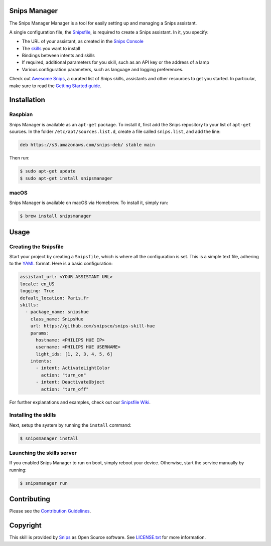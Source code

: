 Snips Manager
=============

|Build Status| |PyPI| |MIT License|

The Snips Manager Manager is a tool for easily setting up and managing a Snips assistant.

A single configuration file, the `Snipsfile <https://github.com/michaelfester/awesome-snips/>`_, is required to create a Snips assistant. In it, you specify:

- The URL of your assistant, as created in the `Snips Console <https://console.snips.ai>`_
- The `skills <https://github.com/michaelfester/awesome-snips/>`_ you want to install
- Bindings between intents and skills
- If required, additional parameters for you skill, such as an API key or the address of a lamp
- Various configuration parameters, such as language and logging preferences.

Check out `Awesome Snips <https://github.com/michaelfester/awesome-snips/>`_, a curated list of Snips skills, assistants and other resources to get you started. In particular, make sure to read the `Getting Started guide <https://github.com/snipsco/snipsmanager/wiki/Getting-Started>`_.

Installation
============

Raspbian
--------

Snips Manager is available as an ``apt-get`` package. To install it, first add the Snips repository to your list of ``apt-get`` sources. In the folder ``/etc/apt/sources.list.d``, create a file called ``snips.list``, and add the line:

.. code-block:: plain

  deb https://s3.amazonaws.com/snips-deb/ stable main

Then run:

.. code-block:: console

  $ sudo apt-get update
  $ sudo apt-get install snipsmanager

macOS
-----

Snips Manager is available on macOS via Homebrew. To install it, simply run:

.. code-block:: plain

  $ brew install snipsmanager

Usage
=====

Creating the Snipsfile
----------------------

Start your project by creating a ``Snipsfile``, which is where all the configuration is set. This is a simple text file, adhering to the `YAML <https://en.wikipedia.org/wiki/YAML>`_ format. Here is a basic configuration:

.. code-block:: yaml

    assistant_url: <YOUR ASSISTANT URL>
    locale: en_US
    logging: True
    default_location: Paris,fr
    skills:
      - package_name: snipshue
        class_name: SnipsHue
        url: https://github.com/snipsco/snips-skill-hue
        params:
          hostname: <PHILIPS HUE IP>
          username: <PHILIPS HUE USERNAME>
          light_ids: [1, 2, 3, 4, 5, 6]
        intents:
          - intent: ActivateLightColor
            action: "turn_on"
          - intent: DeactivateObject
            action: "turn_off"

For further explanations and examples, check out our `Snipsfile Wiki <https://github.com/snipsco/snipsmanager/wiki/The-Snipsfile>`_.

Installing the skills
---------------------

Next, setup the system by running the ``install`` command:

.. code-block:: console

    $ snipsmanager install

Launching the skills server
---------------------------

If you enabled Snips Manager to run on boot, simply reboot your device. Otherwise, start the service manually by running:

.. code-block:: console

    $ snipsmanager run


Contributing
============

Please see the `Contribution Guidelines <https://github.com/snipsco/snips-skill-hue/blob/master/CONTRIBUTING.rst>`_.


Copyright
=========

This skill is provided by `Snips <https://www.snips.ai>`_ as Open Source software. See `LICENSE.txt <https://github.com/snipsco/snips-skill-smartercoffee/blob/master/LICENSE.txt>`_ for more
information.

.. |Build Status| image:: https://travis-ci.org/snipsco/snipsmanager.svg
   :target: https://travis-ci.org/snipsco/snipsmanager
   :alt: Build Status
.. |PyPI| image:: https://img.shields.io/pypi/v/snipsmanager.svg
   :target: https://pypi.python.org/pypi/snipsmanager
   :alt: PyPI
.. |MIT License| image:: https://img.shields.io/badge/license-MIT-blue.svg
   :target: https://raw.githubusercontent.com/snipsco/snipsmanager/master/LICENSE.txt
   :alt: MIT License
